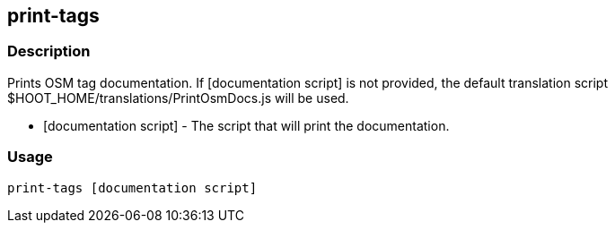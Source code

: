 == print-tags

=== Description
Prints OSM tag documentation. If +[documentation script]+ is not provided, the default translation script +$HOOT_HOME/translations/PrintOsmDocs.js+ will be used.

* +[documentation script]+ - The script that will print the documentation.


=== Usage
--------------------------------------
print-tags [documentation script]
--------------------------------------
